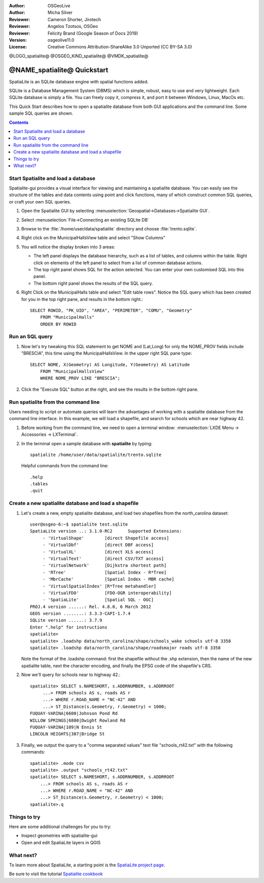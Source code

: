 :Author: OSGeoLive
:Author: Micha Silver
:Reviewer: Cameron Shorter, Jirotech
:Reviewer: Angelos Tzotsos, OSGeo
:Reviewer: Felicity Brand (Google Season of Docs 2019)
:Version: osgeolive11.0
:License: Creative Commons Attribution-ShareAlike 3.0 Unported  (CC BY-SA 3.0)


.. TBD: Cameron Review
  We need to explain in words what we aim to achieve by each 
  step. Eg: "Let's find all Villas which include have a geometry and ..."
  This will require an extra sentence for most steps.


@LOGO_spatialite@
@OSGEO_KIND_spatialite@
@VMDK_spatialite@



********************************************************************************
@NAME_spatialite@ Quickstart
********************************************************************************

SpatiaLite is an SQLite database engine with spatial functions added. 

SQLite is a Database Management System (DBMS) which is simple, robust, easy to use and very lightweight. Each SQLite database is simply a file. You can freely copy it, compress it, and port it between Windows, Linux, MacOs etc.

This Quick Start describes how to open a spatialite database from both GUI applications and the command line. Some sample SQL queries are shown.

.. contents:: Contents
   :local:
  
Start Spatialite and load a database
====================================

Spatialite-gui provides a visual interface for viewing and maintaining a
spatialite database. You can easily see the structure of the tables and data
contents using point and click functions, many of which construct
common SQL queries, or craft your own SQL queries.

#. Open the Spatialite GUI by selecting :menuselection:`Geospatial->Databases->Spatialite GUI`.

   .. TBD: Cameron Review Comment: We should have continuity in our examples. Ie, Use the same scenario for all   spaital-gui steps. Use the same table, where each step builds upon the previous step. I'd suggest our examples should aim to have a GIS focus to them too.

#. Select :menuselection:`File->Connecting an existing SQLite DB`
#. Browse to the :file:`/home/user/data/spatialite` directory and choose :file:`trento.sqlite`.

   .. image:: /images/projects/spatialite/spatialite-gui-trento.png
     :scale: 70 %

   .. TBD: Cameron Review Comment: As above, lets keep the table consistant, to maybe MunicipalHalls

#. Right click on the MunicipalHallsView table and select "Show Columns"

   .. image:: /images/projects/spatialite/spatialite-gui-columns.png
       :scale: 70 %

#. You will notice the display broken into 3 areas:

   * The left panel displays the database hierarchy, such as a list of tables, and columns within the table. Right click on elements of the left panel to select from a list of common database actions.

   * The top right panel shows SQL for the action selected. You can enter your own customised SQL into this panel.

   * The bottom right panel shows the results of the SQL query.

#. Right Click on the MunicipalHalls table and select "Edit table rows". Notice the SQL query which has been created for you in the top right pane, and results in the bottom right.::

    SELECT ROWID, "PK_UID", "AREA", "PERIMETER", "COMU", "Geometry"
        FROM "MunicipalHalls"
        ORDER BY ROWID


Run an SQL query
================

.. TBD: Cameron Review Comment:
  As above, lets try to keep consistancy. I suggest continue using the
  MunicipalHalls table, but how about constrain by a GIS query, such as
  a Bounding Box query instead.

#. Now let's try tweaking this SQL statement to get NOME and (Lat,Long) for only the NOME_PROV fields include "BRESCIA", this time using the MunicipalHallsView.  In the upper right SQL pane type::

    SELECT NOME, X(Geometry) AS Longitude, Y(Geometry) AS Latitude
        FROM "MunicipalHallsView"
        WHERE NOME_PROV LIKE "BRESCIA";


#. Click the "Execute SQL" button at the right, and see the results in the bottom right pane.

   .. image:: /images/projects/spatialite/spatialite-gui-select.png
      :scale: 70 %


Run spatialite from the command line
====================================

Users needing to script or automate queries will learn the advantages of working with a spatialite database from the command line interface. In this example, we will load a shapefile, and search for schools which are near highway 42. 

#. Before working from the command line, we need to open a terminal window: :menuselection:`LXDE Menu -> Accessories -> LXTerminal`.

#. In the terminal open a sample database with **spatialite** by typing::

    spatialite /home/user/data/spatialite/trento.sqlite


   Helpful commands from the command line::
    
     .help
     .tables
     .quit


Create a new spatialite database and load a shapefile
=====================================================
  
#. Let's create a new, empty spatialite database, and load two shapefiles from the north_carolina dataset::

      user@osgeo-6:~$ spatialite test.sqlite
      SpatiaLite version ..: 3.1.0-RC2      Supported Extensions:
           - 'VirtualShape'        [direct Shapefile access]
           - 'VirtualDbf'          [direct DBF access]
           - 'VirtualXL'           [direct XLS access]
           - 'VirtualText'         [direct CSV/TXT access]
           - 'VirtualNetwork'      [Dijkstra shortest path]
           - 'RTree'               [Spatial Index - R*Tree]
           - 'MbrCache'            [Spatial Index - MBR cache]
           - 'VirtualSpatialIndex' [R*Tree metahandler]
           - 'VirtualFDO'          [FDO-OGR interoperability]
           - 'SpatiaLite'          [Spatial SQL - OGC]
      PROJ.4 version ......: Rel. 4.8.0, 6 March 2012
      GEOS version ........: 3.3.3-CAPI-1.7.4
      SQLite version ......: 3.7.9
      Enter ".help" for instructions
      spatialite>
      spatialite> .loadshp data/north_carolina/shape/schools_wake schools utf-8 3358
      spatialite> .loadshp data/north_carolina/shape/roadsmajor roads utf-8 3358


   Note the format of the .loadshp command: first the shapefile without the .shp extension, then the name of the new spatialite table, next the character encoding, and finally the EPSG code of the shapefile's CRS.

#. Now we'll query for schools near to highway 42.::
 
      spatialite> SELECT s.NAMESHORT, s.ADDRNUMBER, s.ADDRROOT
           ...> FROM schools AS s, roads AS r
           ...> WHERE r.ROAD_NAME = "NC-42" AND
           ...> ST_Distance(s.Geometry, r.Geometry) < 1000;
      FUQUAY-VARINA|6600|Johnson Pond Rd
      WILLOW SPRINGS|6800|Dwight Rowland Rd
      FUQUAY-VARINA|109|N Ennis St
      LINCOLN HEIGHTS|307|Bridge St

#. Finally, we output the query to a "comma separated values" text file "schools_rt42.txt" with the following commands::

      spatialite> .mode csv
      spatialite> .output "schools_rt42.txt"
      spatialite> SELECT s.NAMESHORT, s.ADDRNUMBER, s.ADDRROOT
          ...> FROM schools AS s, roads AS r
          ...> WHERE r.ROAD_NAME = "NC-42" AND
          ...> ST_Distance(s.Geometry, r.Geometry) < 1000;
      spatialite>.q
 


Things to try
=============

Here are some additional challenges for you to try:

* Inspect geometries with spatialite-gui
* Open and edit SpatiaLite layers in QGIS

What next?
==========

To learn more about SpatiaLite, a starting point is the `SpatiaLite project page`_.

.. _`SpatiaLite project page`: https://www.gaia-gis.it/fossil/libspatialite/index

Be sure to visit the tutorial `Spatialite cookbook`_

.. _`Spatialite cookbook`: http://www.gaia-gis.it/gaia-sins/spatialite-cookbook/index.html

